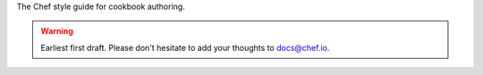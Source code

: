 .. The contents of this file are included in multiple topics.
.. This file should not be changed in a way that hinders its ability to appear in multiple documentation sets.

The Chef style guide for cookbook authoring.

.. warning:: Earliest first draft. Please don't hesitate to add your thoughts to docs@chef.io.